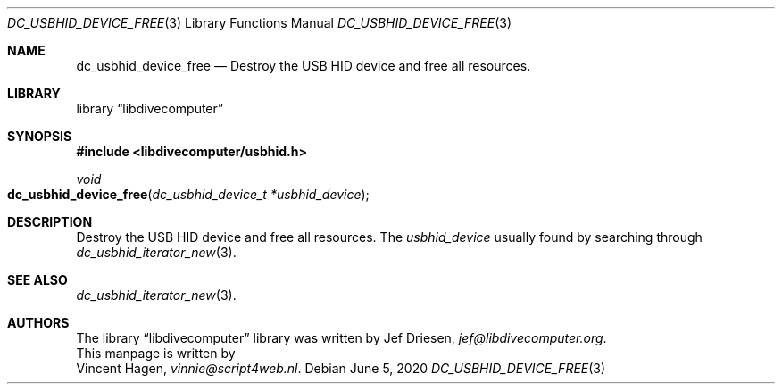 .\"
.\" libdivecomputer
.\"
.\" Copyright (C) 2020 Vincent Hagen <vinnie@script4web.nl>
.\"
.\" This library is free software; you can redistribute it and/or
.\" modify it under the terms of the GNU Lesser General Public
.\" License as published by the Free Software Foundation; either
.\" version 2.1 of the License, or (at your option) any later version.
.\"
.\" This library is distributed in the hope that it will be useful,
.\" but WITHOUT ANY WARRANTY; without even the implied warranty of
.\" MERCHANTABILITY or FITNESS FOR A PARTICULAR PURPOSE.  See the GNU
.\" Lesser General Public License for more details.
.\"
.\" You should have received a copy of the GNU Lesser General Public
.\" License along with this library; if not, write to the Free Software
.\" Foundation, Inc., 51 Franklin Street, Fifth Floor, Boston,
.\" MA 02110-1301 USA
.\"
.Dd June 5, 2020
.Dt DC_USBHID_DEVICE_FREE 3
.Os
.Sh NAME
.Nm dc_usbhid_device_free
.Nd Destroy the USB HID device and free all resources.
.Sh LIBRARY
.Lb libdivecomputer
.Sh SYNOPSIS
.In libdivecomputer/usbhid.h
.Ft void
.Fo dc_usbhid_device_free
.Fa "dc_usbhid_device_t *usbhid_device"
.Fc
.Sh DESCRIPTION
Destroy the USB HID device and free all resources.
The
.Fa usbhid_device
usually found by searching through
.Xr dc_usbhid_iterator_new 3 .
.Sh SEE ALSO
.Xr dc_usbhid_iterator_new 3 .
.Sh AUTHORS
The
.Lb libdivecomputer
library was written by
.An Jef Driesen ,
.Mt jef@libdivecomputer.org .
.br
This manpage is written by
.An Vincent Hagen ,
.Mt vinnie@script4web.nl .